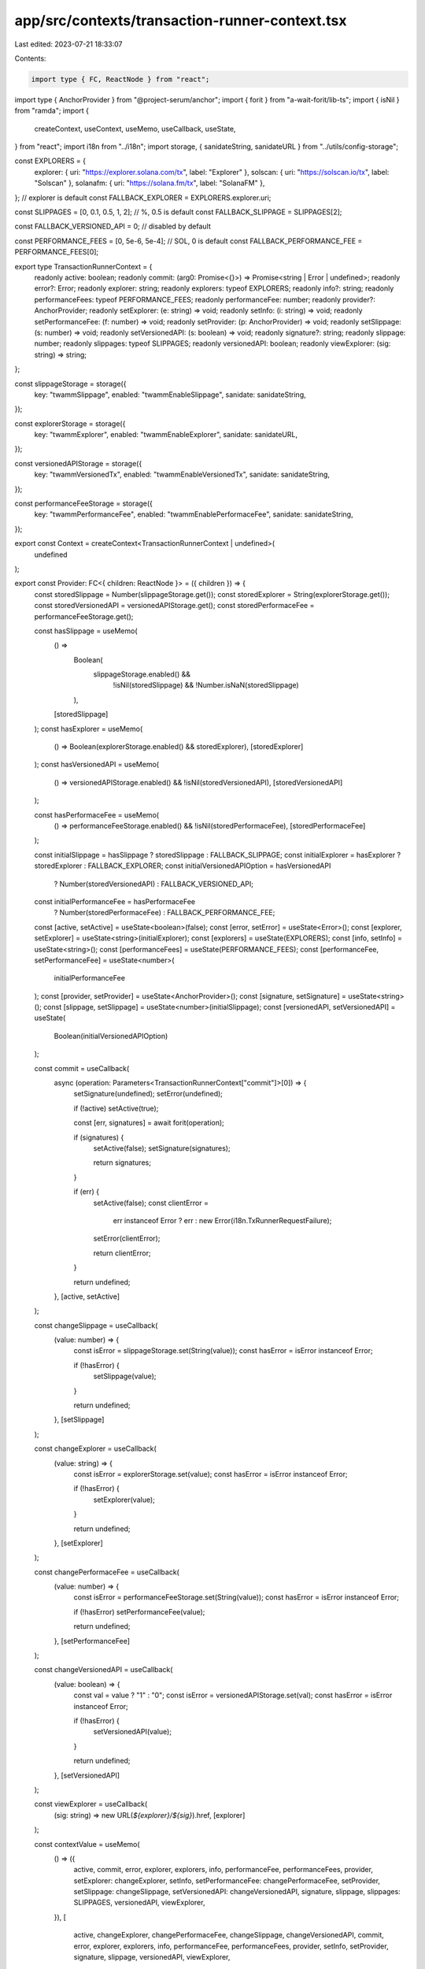 app/src/contexts/transaction-runner-context.tsx
===============================================

Last edited: 2023-07-21 18:33:07

Contents:

.. code-block:: tsx

    import type { FC, ReactNode } from "react";
import type { AnchorProvider } from "@project-serum/anchor";
import { forit } from "a-wait-forit/lib-ts";
import { isNil } from "ramda";
import {
  createContext,
  useContext,
  useMemo,
  useCallback,
  useState,
} from "react";
import i18n from "../i18n";
import storage, { sanidateString, sanidateURL } from "../utils/config-storage";

const EXPLORERS = {
  explorer: { uri: "https://explorer.solana.com/tx", label: "Explorer" },
  solscan: { uri: "https://solscan.io/tx", label: "Solscan" },
  solanafm: { uri: "https://solana.fm/tx", label: "SolanaFM" },
}; // explorer is default
const FALLBACK_EXPLORER = EXPLORERS.explorer.uri;

const SLIPPAGES = [0, 0.1, 0.5, 1, 2]; // %, 0.5 is default
const FALLBACK_SLIPPAGE = SLIPPAGES[2];

const FALLBACK_VERSIONED_API = 0; // disabled by default

const PERFORMANCE_FEES = [0, 5e-6, 5e-4]; // SOL, 0 is default
const FALLBACK_PERFORMANCE_FEE = PERFORMANCE_FEES[0];

export type TransactionRunnerContext = {
  readonly active: boolean;
  readonly commit: (arg0: Promise<{}>) => Promise<string | Error | undefined>;
  readonly error?: Error;
  readonly explorer: string;
  readonly explorers: typeof EXPLORERS;
  readonly info?: string;
  readonly performanceFees: typeof PERFORMANCE_FEES;
  readonly performanceFee: number;
  readonly provider?: AnchorProvider;
  readonly setExplorer: (e: string) => void;
  readonly setInfo: (i: string) => void;
  readonly setPerformanceFee: (f: number) => void;
  readonly setProvider: (p: AnchorProvider) => void;
  readonly setSlippage: (s: number) => void;
  readonly setVersionedAPI: (s: boolean) => void;
  readonly signature?: string;
  readonly slippage: number;
  readonly slippages: typeof SLIPPAGES;
  readonly versionedAPI: boolean;
  readonly viewExplorer: (sig: string) => string;
};

const slippageStorage = storage({
  key: "twammSlippage",
  enabled: "twammEnableSlippage",
  sanidate: sanidateString,
});

const explorerStorage = storage({
  key: "twammExplorer",
  enabled: "twammEnableExplorer",
  sanidate: sanidateURL,
});

const versionedAPIStorage = storage({
  key: "twammVersionedTx",
  enabled: "twammEnableVersionedTx",
  sanidate: sanidateString,
});

const performanceFeeStorage = storage({
  key: "twammPerformanceFee",
  enabled: "twammEnablePerformaceFee",
  sanidate: sanidateString,
});

export const Context = createContext<TransactionRunnerContext | undefined>(
  undefined
);

export const Provider: FC<{ children: ReactNode }> = ({ children }) => {
  const storedSlippage = Number(slippageStorage.get());
  const storedExplorer = String(explorerStorage.get());
  const storedVersionedAPI = versionedAPIStorage.get();
  const storedPerformaceFee = performanceFeeStorage.get();

  const hasSlippage = useMemo(
    () =>
      Boolean(
        slippageStorage.enabled() &&
          !isNil(storedSlippage) &&
          !Number.isNaN(storedSlippage)
      ),
    [storedSlippage]
  );
  const hasExplorer = useMemo(
    () => Boolean(explorerStorage.enabled() && storedExplorer),
    [storedExplorer]
  );
  const hasVersionedAPI = useMemo(
    () => versionedAPIStorage.enabled() && !isNil(storedVersionedAPI),
    [storedVersionedAPI]
  );

  const hasPerformaceFee = useMemo(
    () => performanceFeeStorage.enabled() && !isNil(storedPerformaceFee),
    [storedPerformaceFee]
  );

  const initialSlippage = hasSlippage ? storedSlippage : FALLBACK_SLIPPAGE;
  const initialExplorer = hasExplorer ? storedExplorer : FALLBACK_EXPLORER;
  const initialVersionedAPIOption = hasVersionedAPI
    ? Number(storedVersionedAPI)
    : FALLBACK_VERSIONED_API;
  const initialPerformanceFee = hasPerformaceFee
    ? Number(storedPerformaceFee)
    : FALLBACK_PERFORMANCE_FEE;

  const [active, setActive] = useState<boolean>(false);
  const [error, setError] = useState<Error>();
  const [explorer, setExplorer] = useState<string>(initialExplorer);
  const [explorers] = useState(EXPLORERS);
  const [info, setInfo] = useState<string>();
  const [performanceFees] = useState(PERFORMANCE_FEES);
  const [performanceFee, setPerformanceFee] = useState<number>(
    initialPerformanceFee
  );
  const [provider, setProvider] = useState<AnchorProvider>();
  const [signature, setSignature] = useState<string>();
  const [slippage, setSlippage] = useState<number>(initialSlippage);
  const [versionedAPI, setVersionedAPI] = useState(
    Boolean(initialVersionedAPIOption)
  );

  const commit = useCallback(
    async (operation: Parameters<TransactionRunnerContext["commit"]>[0]) => {
      setSignature(undefined);
      setError(undefined);

      if (!active) setActive(true);

      const [err, signatures] = await forit(operation);

      if (signatures) {
        setActive(false);
        setSignature(signatures);

        return signatures;
      }

      if (err) {
        setActive(false);
        const clientError =
          err instanceof Error ? err : new Error(i18n.TxRunnerRequestFailure);
        setError(clientError);

        return clientError;
      }

      return undefined;
    },
    [active, setActive]
  );

  const changeSlippage = useCallback(
    (value: number) => {
      const isError = slippageStorage.set(String(value));
      const hasError = isError instanceof Error;

      if (!hasError) {
        setSlippage(value);
      }

      return undefined;
    },
    [setSlippage]
  );

  const changeExplorer = useCallback(
    (value: string) => {
      const isError = explorerStorage.set(value);
      const hasError = isError instanceof Error;

      if (!hasError) {
        setExplorer(value);
      }

      return undefined;
    },
    [setExplorer]
  );

  const changePerformaceFee = useCallback(
    (value: number) => {
      const isError = performanceFeeStorage.set(String(value));
      const hasError = isError instanceof Error;

      if (!hasError) setPerformanceFee(value);

      return undefined;
    },
    [setPerformanceFee]
  );

  const changeVersionedAPI = useCallback(
    (value: boolean) => {
      const val = value ? "1" : "0";
      const isError = versionedAPIStorage.set(val);
      const hasError = isError instanceof Error;

      if (!hasError) {
        setVersionedAPI(value);
      }

      return undefined;
    },
    [setVersionedAPI]
  );

  const viewExplorer = useCallback(
    (sig: string) => new URL(`${explorer}/${sig}`).href,
    [explorer]
  );

  const contextValue = useMemo(
    () => ({
      active,
      commit,
      error,
      explorer,
      explorers,
      info,
      performanceFee,
      performanceFees,
      provider,
      setExplorer: changeExplorer,
      setInfo,
      setPerformanceFee: changePerformaceFee,
      setProvider,
      setSlippage: changeSlippage,
      setVersionedAPI: changeVersionedAPI,
      signature,
      slippage,
      slippages: SLIPPAGES,
      versionedAPI,
      viewExplorer,
    }),
    [
      active,
      changeExplorer,
      changePerformaceFee,
      changeSlippage,
      changeVersionedAPI,
      commit,
      error,
      explorer,
      explorers,
      info,
      performanceFee,
      performanceFees,
      provider,
      setInfo,
      setProvider,
      signature,
      slippage,
      versionedAPI,
      viewExplorer,
    ]
  );

  return <Context.Provider value={contextValue}>{children}</Context.Provider>;
};

export default () => {
  const context = useContext(Context);
  if (context === undefined) {
    throw new Error("Transaction runner context required");
  }

  return context;
};


